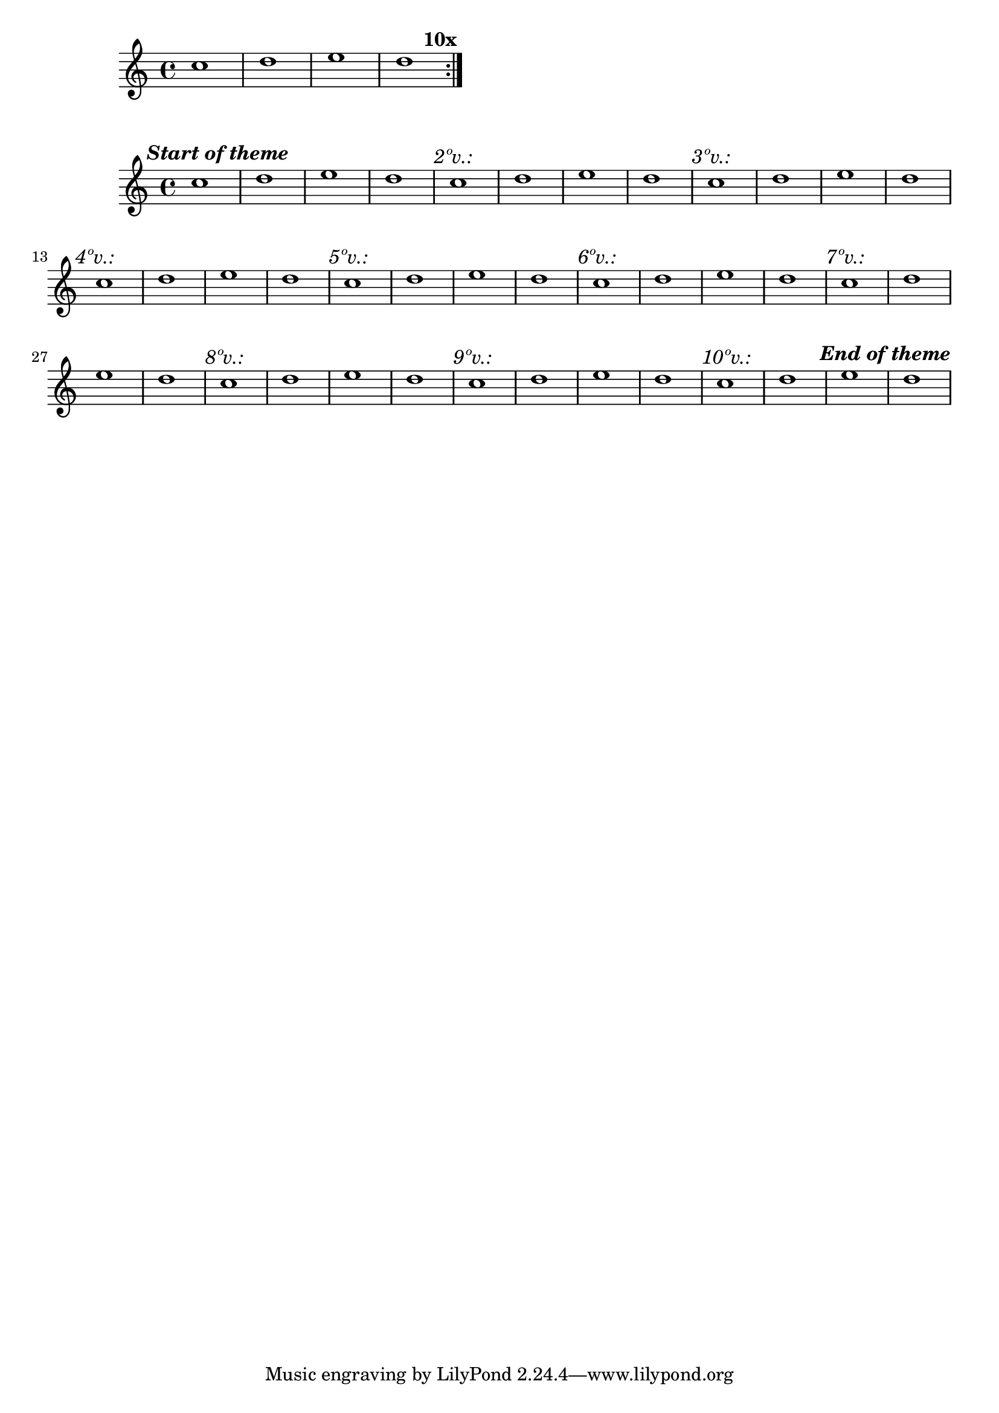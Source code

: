 %%CODE STARTS
\version "2.24.0"
%
%%SNIPPET STARTS
ritornello =
#(define-music-function
  (voltas music)
  (number? ly:music?)
  (let* (
         ;; List of volta numbers from 1 to (voltas - 1) so that we mark passes 1 to (voltas - 1), showing n+1 in the text.
         (volta-list (iota (- voltas 1) 1))
         ;; For each pass, generate a \volta block with aditional strings.
         (volta-marks
           (map
             (lambda (n)
               #{ \volta #(list n) {
                 \textMark \markup {\italic \concat { #(number->string (+ n 1)) "º" "v.:" } }
               } #})
             volta-list))
        )
    ;; folScore is the tag to be used in folded scores, as it prints only the total numbers of volta in the last measure.
    ;; unScore is the tag to be used in unfolded Scores, as it prints every start of volta.
    #{ % main function body
      \repeat volta #voltas {
        \tag #'unScore  { \volta #'(1) {\textMark \markup \bold \italic "Start of theme"}}
        #music      
        \tag #'folScore {\textEndMark \markup \bold {\concat { #(number->string voltas) "x" } }}
        \tag #'unScore  { #@volta-marks }
      }
      \tag #'unScore  {{\textEndMark \markup \bold \italic "End of theme"}}  
    #} ;; end of main function body
    ) ;; end of let*
  ) % end of ritornello function
%
%%SNIPPET ENDS
%
var = {\relative c'' {c1 d e d}}
test = { \ritornello 10 {\var} }
%
\score {\removeWithTag #'unScore {\test}}
\score {\removeWithTag #'folScore {\unfoldRepeats {\test}}}
%%CODE ENDS